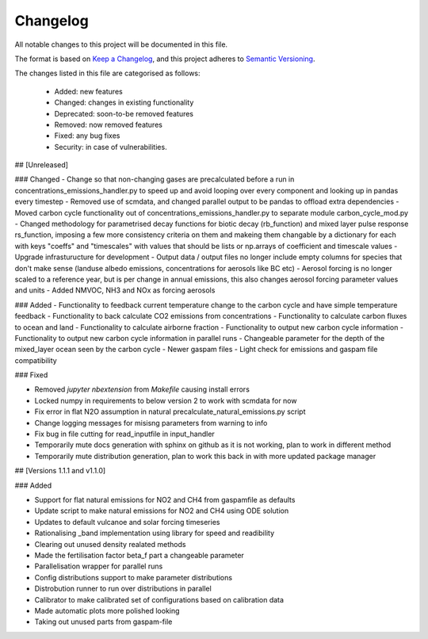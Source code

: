 Changelog
=========

All notable changes to this project will be documented in this file.

The format is based on `Keep a Changelog <https://keepachangelog.com/en/1.0.0/>`_, and this project adheres to `Semantic Versioning <https://semver.org/spec/v2.0.0.html>`_.

The changes listed in this file are categorised as follows:

    - Added: new features
    - Changed: changes in existing functionality
    - Deprecated: soon-to-be removed features
    - Removed: now removed features
    - Fixed: any bug fixes
    - Security: in case of vulnerabilities.

## [Unreleased]

### Changed
- Change so that non-changing gases are precalculated before a run in concentrations_emissions_handler.py to speed up and avoid looping over every component and looking up in pandas every timestep
- Removed use of scmdata, and changed parallel output to be pandas to offload extra dependencies
- Moved carbon cycle functionality out of concentrations_emissions_handler.py to separate module carbon_cycle_mod.py
- Changed methodology for parametrised decay functions for biotic decay (rb_function) and mixed layer pulse response rs_function, imposing a few more consistency criteria on them and makeing them changable by a dictionary for each with keys "coeffs" and "timescales" with values that should be lists or np.arrays of coefficient and timescale values 
- Upgrade infrasturucture for development
- Output data / output files no longer include empty columns for species that don't make sense (landuse albedo emissions, concentrations for aerosols like BC etc)
- Aerosol forcing is no longer scaled to a reference year, but is per change in annual emissions, this also changes aerosol forcing parameter values and units
- Added NMVOC, NH3 and NOx as forcing aerosols


### Added
- Functionality to feedback current temperature change to the carbon cycle and have simple temperature feedback 
- Functionality to back calculate CO2 emissions from concentrations
- Functionality to calculate carbon fluxes to ocean and land
- Functionality to calculate airborne fraction
- Functionality to output new carbon cycle information
- Functionality to output new carbon cycle information in parallel runs
- Changeable parameter for the depth of the mixed_layer ocean seen by the carbon cycle
- Newer gaspam files
- Light check for emissions and gaspam file compatibility


### Fixed

- Removed `jupyter nbextension` from `Makefile` causing install errors
- Locked numpy in requirements to below version 2 to work with scmdata for now
- Fix error in flat N2O assumption in natural precalculate_natural_emissions.py script
- Change logging messages for misisng parameters from warning to info
- Fix bug in file cutting for read_inputfile in input_handler
- Temporarily mute docs generation with sphinx on github as it is not working, plan to work in different method
- Temporarily mute distribution generation, plan to work this back in with more updated package manager

## [Versions 1.1.1 and v1.1.0]
  
### Added


- Support for flat natural emissions for NO2 and CH4 from gaspamfile as defaults
- Update script to make natural emissions for NO2 and CH4 using ODE solution
- Updates to default vulcanoe and solar forcing timeseries
- Rationalising _band implementation using library for speed and readibility
- Clearing out unused density realated methods
- Made the fertilisation factor beta_f part a changeable parameter
- Parallelisation wrapper for parallel runs
- Config distributions support to make parameter distributions
- Distrobution runner to run over distributions in parallel
- Calibrator to make calibrated set of configurations based on calibration data
- Made automatic plots more polished looking
- Taking out unused parts from gaspam-file
